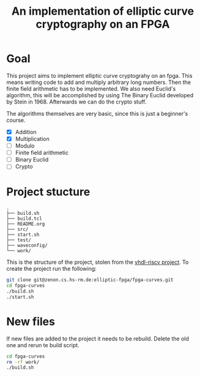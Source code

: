 #+title: An implementation of elliptic curve cryptography on an FPGA

* Goal

This project aims to implement elliptic curve cryptograhy on an fpga.  This
means writing code to add and multiply arbitrary long numbers.  Then the
finite field arithmetic has to be implemented.  We also need Euclid's
algorithm, this will be accomplished by using The Binary Euclid developed by
Stein in 1968.  Afterwards we can do the crypto stuff.

The algorithms themselves are very basic, since this is just a beginner's course.

- [X] Addition
- [X] Multiplication
- [ ] Modulo
- [ ] Finite field arithmetic
- [ ] Binary Euclid
- [ ] Crypto

* Project stucture

#+BEGIN_EXAMPLE
.
├── build.sh
├── build.tcl
├── README.org
├── src/
├── start.sh
├── test/
├── waveconfig/
└── work/
#+END_EXAMPLE

This is the structure of the project, stolen from the [[https://zenon.cs.hs-rm.de/vhdl-cpu/riscv][vhdl-riscv project]].  To
create the project run the following:

#+BEGIN_SRC sh
git clone git@zenon.cs.hs-rm.de:elliptic-fpga/fpga-curves.git
cd fpga-curves
./build.sh
./start.sh
#+END_SRC

* New files

If new files are added to the project it needs to be rebuild.  Delete the old
one and rerun te build script.

#+BEGIN_SRC sh
cd fpga-curves
rm -rf work/
./build.sh
#+END_SRC
